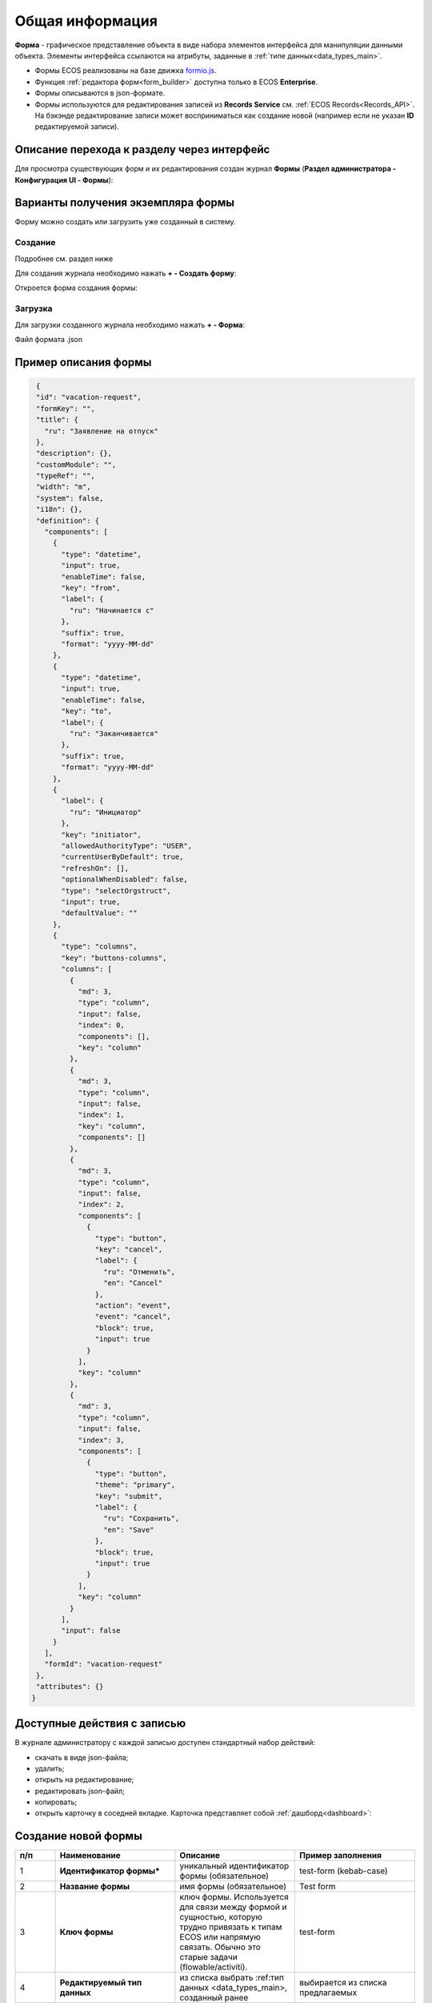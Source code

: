 Общая информация
=================

**Форма** - графическое представление объекта в виде набора элементов интерфейса для манипуляции данными объекта. Элементы интерфейса ссылаются на атрибуты, заданные в :ref:`типе данных<data_types_main>`.

* Формы ECOS реализованы на базе движка `formio.js <https://github.com/formio/formio.js>`_.
* Функция :ref:`редактора форм<form_builder>` доступна только в ECOS **Enterprise**.
* Формы описываются в json-формате.
* Формы используются для редактирования записей из **Records Service** см. :ref:`ECOS Records<Records_API>`. На бэкэнде редактирование записи может восприниматься как создание новой (например если не указан **ID** редактируемой записи).

Описание перехода к разделу через интерфейс
--------------------------------------------
Для просмотра существующих форм и их редактирования создан журнал **Формы** (**Раздел администратора - Конфигурация UI - Формы**):

.. image:: _static/form_journal.png
       :width: 600
       :align: center

Варианты получения экземпляра формы
------------------------------------

Форму можно создать или загрузить уже созданный в систему.

Создание
~~~~~~~~~

Подробнее см. раздел ниже

Для создания журнала необходимо нажать **+ - Создать форму**:

.. image:: _static/form_new.png
       :width: 300
       :align: center

Откроется форма создания формы:

.. image:: _static/form_form_new.png
       :width: 600
       :align: center

Загрузка
~~~~~~~~~

Для загрузки созданного журнала необходимо нажать **+ - Форма**:

.. image:: _static/form_new_1.png
       :width: 300
       :align: center

Файл формата .json

Пример описания формы
----------------------


.. code-block::

  {
  "id": "vacation-request",
  "formKey": "",
  "title": {
    "ru": "Заявление на отпуск"
  },
  "description": {},
  "customModule": "",
  "typeRef": "",
  "width": "m",
  "system": false,
  "i18n": {},
  "definition": {
    "components": [
      {
        "type": "datetime",
        "input": true,
        "enableTime": false,
        "key": "from",
        "label": {
          "ru": "Начинается с"
        },
        "suffix": true,
        "format": "yyyy-MM-dd"
      },
      {
        "type": "datetime",
        "input": true,
        "enableTime": false,
        "key": "to",
        "label": {
          "ru": "Заканчивается"
        },
        "suffix": true,
        "format": "yyyy-MM-dd"
      },
      {
        "label": {
          "ru": "Инициатор"
        },
        "key": "initiator",
        "allowedAuthorityType": "USER",
        "currentUserByDefault": true,
        "refreshOn": [],
        "optionalWhenDisabled": false,
        "type": "selectOrgstruct",
        "input": true,
        "defaultValue": ""
      },
      {
        "type": "columns",
        "key": "buttons-columns",
        "columns": [
          {
            "md": 3,
            "type": "column",
            "input": false,
            "index": 0,
            "components": [],
            "key": "column"
          },
          {
            "md": 3,
            "type": "column",
            "input": false,
            "index": 1,
            "key": "column",
            "components": []
          },
          {
            "md": 3,
            "type": "column",
            "input": false,
            "index": 2,
            "components": [
              {
                "type": "button",
                "key": "cancel",
                "label": {
                  "ru": "Отменить",
                  "en": "Cancel"
                },
                "action": "event",
                "event": "cancel",
                "block": true,
                "input": true
              }
            ],
            "key": "column"
          },
          {
            "md": 3,
            "type": "column",
            "input": false,
            "index": 3,
            "components": [
              {
                "type": "button",
                "theme": "primary",
                "key": "submit",
                "label": {
                  "ru": "Сохранить",
                  "en": "Save"
                },
                "block": true,
                "input": true
              }
            ],
            "key": "column"
          }
        ],
        "input": false
      }
    ],
    "formId": "vacation-request"
  },
  "attributes": {}
 } 

Доступные действия с записью
-----------------------------

В журнале администратору с каждой записью доступен стандартный набор действий:

.. image:: _static/form_actions.png
       :width: 500
       :align: center

- скачать в виде json-файла;
- удалить;
- открыть на редактирование;
- редактировать json-файл;
- копировать;
- открыть карточку в соседней вкладке. Карточка представляет собой :ref:`дашборд<dashboard>`:

.. image:: _static/form_dashboard.png
       :width: 600
       :align: center


Создание новой формы
---------------------

.. image:: _static/form_form_numbers.png
       :width: 600
       :align: center

.. list-table::
      :widths: 10 30 30 30
      :header-rows: 1
      :align: center
      :class: tight-table 

      * - п/п
        - Наименование
        - Описание
        - Пример заполнения
      * - 1
        - **Идентификатор формы*** 
        - уникальный идентификатор формы (обязательное)
        - test-form (kebab-case)
      * - 2
        - **Название формы**
        - имя формы (обязательное)
        - Test form
      * - 3
        - **Ключ формы** 
        - ключ формы. Используется для связи между формой и сущностью, которую трудно привязать к типам ECOS или напрямую связать. Обычно это старые задачи (flowable/activiti).
        - test-form
      * - 4
        - **Редактируемый тип данных**
        - из списка выбрать :ref:тип данных <data_types_main>, созданный ранее
        - выбирается из списка предлагаемых
      * - 5
        - **Ширина формы** 
        - выбор варианта ширины формы
        - выбирается из списка предлагаемых
      * - 6
        - **Описание формы**
        - поля для ввода описания формы
        - Форма создана для...

Нажать кнопку **«Редактировать форму»**. Откроется :ref:`конструктор форм<form_builder>` 

Связь с типом ECOS
------------------

В типе ECOS предусмотрено поле ``formRef``, которое определяет связь типа с формой. В большинстве случаев этого поля достаточно, но если для одного типа требуется несколько форм (например, для отображения на дашборде), то в конгфигурации формы предусмотрено поле ``typeRef``.

Связь без типа ECOS
-------------------

Если запись не может быть привязана к определенному типу ECOS, можно воспользоваться привязкой по ключам. 
Запись должна отдавать атрибут ``_formKey`` и по полученным ключам идет поиск формы до первого совпадения.

Если записи принадлежат одному типу или тип отсутствует, но для некоторых записей должна использоваться определенная форма,
можно реализовать атрибут ``_formRef``. Если этот атрибут вернул ссылку на форму, то она имеет наибольший приоритет.

Связь с атрибутом записи
-------------------------

Для простых полей мы можем во вкладке **Базовые** выставить **Имя свойства**  в соответствии со свойством записи:

.. image:: _static/form_local_1.png
       :width: 600
       :align: center

но если нужно связать с атрибутом, в котором есть спец символы (например ":"), то во вкладке **API** следует добавить в **Пользовательские свойства** свойство (2) с ключом **attribute** и значением - именем атрибута.

.. image:: _static/form_local_2.png
       :width: 600
       :align: center

Так же добавлена возможность настраивать имя полей в одном месте - в типе данных, и не дублировать данную информацию в форме и в журнале.

**Название поля (Label)** загружается из типа. Если **Название поля (Label)** выставлен равный атрибуту или если атрибут не задан, то идет проверка на равенство  **Имя свойства (Property Name)** и **Название поля (Label)**.

.. image:: _static/form_local_3.png
       :width: 500
       :align: center


Пользовательский модуль
-----------------------
В json описании формы можно добавить поле ``customModule``, в котором записать путь до ``javascript`` модуля, который будет создан вместе с формой. В этом модуле можно разместить сложную логику, которую в последствии вызывать из скриптов формы. Для примера см. ``ecos-eform-repo/src/main/resources/alfresco/module/ecos-eform-repo/ecos-forms\ecos-form.json``

Если в ``customModule`` будет метод ``init``, то он будет вызван с текущей формой в аргументах.